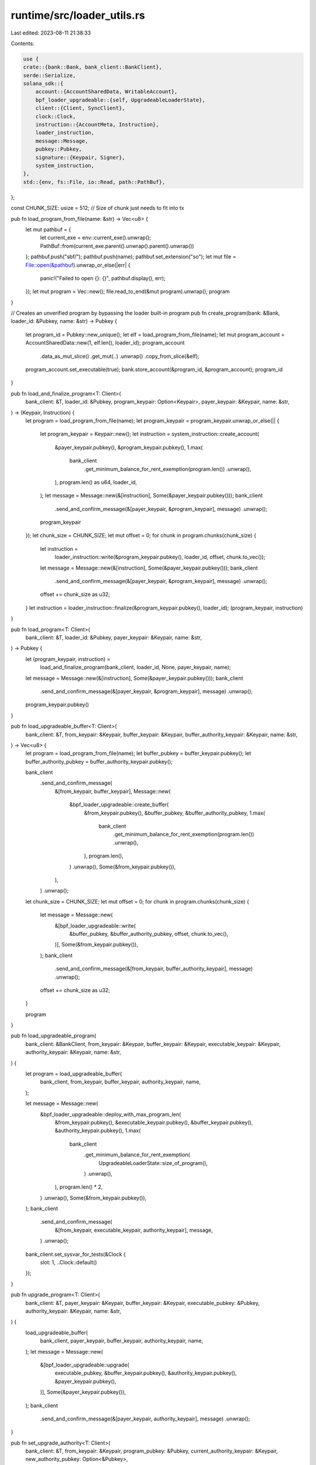 runtime/src/loader_utils.rs
===========================

Last edited: 2023-08-11 21:38:33

Contents:

.. code-block:: rs

    use {
    crate::{bank::Bank, bank_client::BankClient},
    serde::Serialize,
    solana_sdk::{
        account::{AccountSharedData, WritableAccount},
        bpf_loader_upgradeable::{self, UpgradeableLoaderState},
        client::{Client, SyncClient},
        clock::Clock,
        instruction::{AccountMeta, Instruction},
        loader_instruction,
        message::Message,
        pubkey::Pubkey,
        signature::{Keypair, Signer},
        system_instruction,
    },
    std::{env, fs::File, io::Read, path::PathBuf},
};

const CHUNK_SIZE: usize = 512; // Size of chunk just needs to fit into tx

pub fn load_program_from_file(name: &str) -> Vec<u8> {
    let mut pathbuf = {
        let current_exe = env::current_exe().unwrap();
        PathBuf::from(current_exe.parent().unwrap().parent().unwrap())
    };
    pathbuf.push("sbf/");
    pathbuf.push(name);
    pathbuf.set_extension("so");
    let mut file = File::open(&pathbuf).unwrap_or_else(|err| {
        panic!("Failed to open {}: {}", pathbuf.display(), err);
    });
    let mut program = Vec::new();
    file.read_to_end(&mut program).unwrap();
    program
}

// Creates an unverified program by bypassing the loader built-in program
pub fn create_program(bank: &Bank, loader_id: &Pubkey, name: &str) -> Pubkey {
    let program_id = Pubkey::new_unique();
    let elf = load_program_from_file(name);
    let mut program_account = AccountSharedData::new(1, elf.len(), loader_id);
    program_account
        .data_as_mut_slice()
        .get_mut(..)
        .unwrap()
        .copy_from_slice(&elf);
    program_account.set_executable(true);
    bank.store_account(&program_id, &program_account);
    program_id
}

pub fn load_and_finalize_program<T: Client>(
    bank_client: &T,
    loader_id: &Pubkey,
    program_keypair: Option<Keypair>,
    payer_keypair: &Keypair,
    name: &str,
) -> (Keypair, Instruction) {
    let program = load_program_from_file(name);
    let program_keypair = program_keypair.unwrap_or_else(|| {
        let program_keypair = Keypair::new();
        let instruction = system_instruction::create_account(
            &payer_keypair.pubkey(),
            &program_keypair.pubkey(),
            1.max(
                bank_client
                    .get_minimum_balance_for_rent_exemption(program.len())
                    .unwrap(),
            ),
            program.len() as u64,
            loader_id,
        );
        let message = Message::new(&[instruction], Some(&payer_keypair.pubkey()));
        bank_client
            .send_and_confirm_message(&[payer_keypair, &program_keypair], message)
            .unwrap();
        program_keypair
    });
    let chunk_size = CHUNK_SIZE;
    let mut offset = 0;
    for chunk in program.chunks(chunk_size) {
        let instruction =
            loader_instruction::write(&program_keypair.pubkey(), loader_id, offset, chunk.to_vec());
        let message = Message::new(&[instruction], Some(&payer_keypair.pubkey()));
        bank_client
            .send_and_confirm_message(&[payer_keypair, &program_keypair], message)
            .unwrap();
        offset += chunk_size as u32;
    }
    let instruction = loader_instruction::finalize(&program_keypair.pubkey(), loader_id);
    (program_keypair, instruction)
}

pub fn load_program<T: Client>(
    bank_client: &T,
    loader_id: &Pubkey,
    payer_keypair: &Keypair,
    name: &str,
) -> Pubkey {
    let (program_keypair, instruction) =
        load_and_finalize_program(bank_client, loader_id, None, payer_keypair, name);
    let message = Message::new(&[instruction], Some(&payer_keypair.pubkey()));
    bank_client
        .send_and_confirm_message(&[payer_keypair, &program_keypair], message)
        .unwrap();
    program_keypair.pubkey()
}

pub fn load_upgradeable_buffer<T: Client>(
    bank_client: &T,
    from_keypair: &Keypair,
    buffer_keypair: &Keypair,
    buffer_authority_keypair: &Keypair,
    name: &str,
) -> Vec<u8> {
    let program = load_program_from_file(name);
    let buffer_pubkey = buffer_keypair.pubkey();
    let buffer_authority_pubkey = buffer_authority_keypair.pubkey();

    bank_client
        .send_and_confirm_message(
            &[from_keypair, buffer_keypair],
            Message::new(
                &bpf_loader_upgradeable::create_buffer(
                    &from_keypair.pubkey(),
                    &buffer_pubkey,
                    &buffer_authority_pubkey,
                    1.max(
                        bank_client
                            .get_minimum_balance_for_rent_exemption(program.len())
                            .unwrap(),
                    ),
                    program.len(),
                )
                .unwrap(),
                Some(&from_keypair.pubkey()),
            ),
        )
        .unwrap();

    let chunk_size = CHUNK_SIZE;
    let mut offset = 0;
    for chunk in program.chunks(chunk_size) {
        let message = Message::new(
            &[bpf_loader_upgradeable::write(
                &buffer_pubkey,
                &buffer_authority_pubkey,
                offset,
                chunk.to_vec(),
            )],
            Some(&from_keypair.pubkey()),
        );
        bank_client
            .send_and_confirm_message(&[from_keypair, buffer_authority_keypair], message)
            .unwrap();
        offset += chunk_size as u32;
    }

    program
}

pub fn load_upgradeable_program(
    bank_client: &BankClient,
    from_keypair: &Keypair,
    buffer_keypair: &Keypair,
    executable_keypair: &Keypair,
    authority_keypair: &Keypair,
    name: &str,
) {
    let program = load_upgradeable_buffer(
        bank_client,
        from_keypair,
        buffer_keypair,
        authority_keypair,
        name,
    );

    let message = Message::new(
        &bpf_loader_upgradeable::deploy_with_max_program_len(
            &from_keypair.pubkey(),
            &executable_keypair.pubkey(),
            &buffer_keypair.pubkey(),
            &authority_keypair.pubkey(),
            1.max(
                bank_client
                    .get_minimum_balance_for_rent_exemption(
                        UpgradeableLoaderState::size_of_program(),
                    )
                    .unwrap(),
            ),
            program.len() * 2,
        )
        .unwrap(),
        Some(&from_keypair.pubkey()),
    );
    bank_client
        .send_and_confirm_message(
            &[from_keypair, executable_keypair, authority_keypair],
            message,
        )
        .unwrap();
    bank_client.set_sysvar_for_tests(&Clock {
        slot: 1,
        ..Clock::default()
    });
}

pub fn upgrade_program<T: Client>(
    bank_client: &T,
    payer_keypair: &Keypair,
    buffer_keypair: &Keypair,
    executable_pubkey: &Pubkey,
    authority_keypair: &Keypair,
    name: &str,
) {
    load_upgradeable_buffer(
        bank_client,
        payer_keypair,
        buffer_keypair,
        authority_keypair,
        name,
    );
    let message = Message::new(
        &[bpf_loader_upgradeable::upgrade(
            executable_pubkey,
            &buffer_keypair.pubkey(),
            &authority_keypair.pubkey(),
            &payer_keypair.pubkey(),
        )],
        Some(&payer_keypair.pubkey()),
    );
    bank_client
        .send_and_confirm_message(&[payer_keypair, authority_keypair], message)
        .unwrap();
}

pub fn set_upgrade_authority<T: Client>(
    bank_client: &T,
    from_keypair: &Keypair,
    program_pubkey: &Pubkey,
    current_authority_keypair: &Keypair,
    new_authority_pubkey: Option<&Pubkey>,
) {
    let message = Message::new(
        &[bpf_loader_upgradeable::set_upgrade_authority(
            program_pubkey,
            &current_authority_keypair.pubkey(),
            new_authority_pubkey,
        )],
        Some(&from_keypair.pubkey()),
    );
    bank_client
        .send_and_confirm_message(&[from_keypair, current_authority_keypair], message)
        .unwrap();
}

// Return an Instruction that invokes `program_id` with `data` and required
// a signature from `from_pubkey`.
pub fn create_invoke_instruction<T: Serialize>(
    from_pubkey: Pubkey,
    program_id: Pubkey,
    data: &T,
) -> Instruction {
    let account_metas = vec![AccountMeta::new(from_pubkey, true)];
    Instruction::new_with_bincode(program_id, data, account_metas)
}


